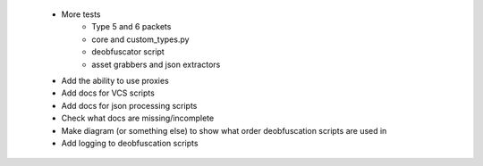  * More tests
    * Type 5 and 6 packets
    * core and custom_types.py
    * deobfuscator script
    * asset grabbers and json extractors
 * Add the ability to use proxies
 * Add docs for VCS scripts
 * Add docs for json processing scripts
 * Check what docs are missing/incomplete
 * Make diagram (or something else) to show what order deobfuscation scripts are used in
 * Add logging to deobfuscation scripts
